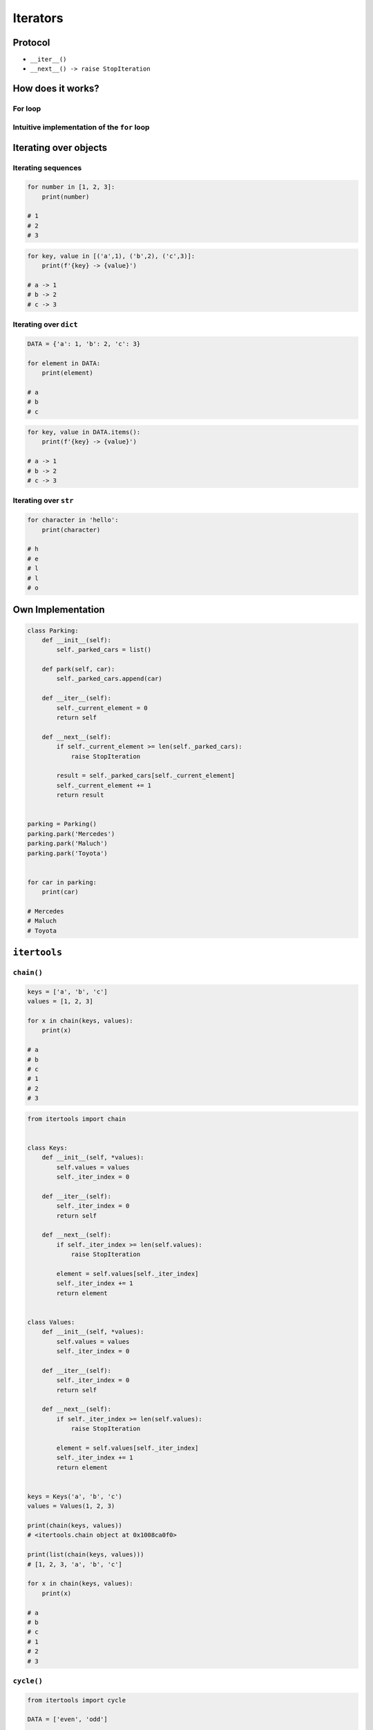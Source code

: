 .. _Iterators:

*********
Iterators
*********


Protocol
========
* ``__iter__()``
* ``__next__() -> raise StopIteration``


How does it works?
==================

For loop
--------
.. code-block:: python
    :caption: For loop

    DATA = [1, 2, 3]

    for current in DATA:
        print(current)

Intuitive implementation of the ``for`` loop
--------------------------------------------
.. code-block:: python
    :caption: Intuitive implementation of the ``for`` loop

    DATA = [1, 2, 3]

    try:

        current = DATA.__next__()
        print(current)

        current = DATA.__next__()
        print(current)

        current = DATA.__next__()
        print(current)

        current = DATA.__next__()
        print(current)

    except StopIteration:
        pass


Iterating over objects
======================

Iterating sequences
-------------------
.. code-block:: python

    for number in [1, 2, 3]:
        print(number)

    # 1
    # 2
    # 3

.. code-block:: python

    for key, value in [('a',1), ('b',2), ('c',3)]:
        print(f'{key} -> {value}')

    # a -> 1
    # b -> 2
    # c -> 3

Iterating over ``dict``
-----------------------
.. code-block:: python

    DATA = {'a': 1, 'b': 2, 'c': 3}

    for element in DATA:
        print(element)

    # a
    # b
    # c

.. code-block:: python

    for key, value in DATA.items():
        print(f'{key} -> {value}')

    # a -> 1
    # b -> 2
    # c -> 3

Iterating over ``str``
---------------------
.. code-block:: python

    for character in 'hello':
        print(character)

    # h
    # e
    # l
    # l
    # o


Own Implementation
==================
.. code-block:: python

    class Parking:
        def __init__(self):
            self._parked_cars = list()

        def park(self, car):
            self._parked_cars.append(car)

        def __iter__(self):
            self._current_element = 0
            return self

        def __next__(self):
            if self._current_element >= len(self._parked_cars):
                raise StopIteration

            result = self._parked_cars[self._current_element]
            self._current_element += 1
            return result


    parking = Parking()
    parking.park('Mercedes')
    parking.park('Maluch')
    parking.park('Toyota')


    for car in parking:
        print(car)

    # Mercedes
    # Maluch
    # Toyota


``itertools``
=============

``chain()``
-----------
.. code-block:: python

    keys = ['a', 'b', 'c']
    values = [1, 2, 3]

    for x in chain(keys, values):
        print(x)

    # a
    # b
    # c
    # 1
    # 2
    # 3

.. code-block:: python

    from itertools import chain


    class Keys:
        def __init__(self, *values):
            self.values = values
            self._iter_index = 0

        def __iter__(self):
            self._iter_index = 0
            return self

        def __next__(self):
            if self._iter_index >= len(self.values):
                raise StopIteration

            element = self.values[self._iter_index]
            self._iter_index += 1
            return element


    class Values:
        def __init__(self, *values):
            self.values = values
            self._iter_index = 0

        def __iter__(self):
            self._iter_index = 0
            return self

        def __next__(self):
            if self._iter_index >= len(self.values):
                raise StopIteration

            element = self.values[self._iter_index]
            self._iter_index += 1
            return element


    keys = Keys('a', 'b', 'c')
    values = Values(1, 2, 3)

    print(chain(keys, values))
    # <itertools.chain object at 0x1008ca0f0>

    print(list(chain(keys, values)))
    # [1, 2, 3, 'a', 'b', 'c']

    for x in chain(keys, values):
        print(x)

    # a
    # b
    # c
    # 1
    # 2
    # 3

``cycle()``
-----------
.. code-block:: python

    from itertools import cycle

    DATA = ['even', 'odd']

    for x in cycle(DATA):
        print(x)

    # even
    # odd
    # even
    # odd
    # even
    # ...

.. code-block:: python

    from itertools import cycle

    DATA = ['even', 'odd']

    for i, status in enumerate(cycle(DATA)):
        print(i, status)

    # 0, even
    # 1, odd
    # 2, even
    # ...


Assignments
===========

Range
-----
* Complexity level: easy
* Lines of code to write: 5 lines
* Estimated time of completion: 10 min
* Filename: :download:`solution/iterator_range.py`

:English:
    #. Write own implementation of a ``range()`` function
    #. Use iterator protocol
    #. Arguments: start, stop, step
    #. How to implement passing only stop argument?

:Polish:
    #. Zaimplementuj własne rozwiązanie ``range()``
    #. Use iterator protocol
    #. Argumenty: początek, koniec, krok
    #. Jak zaimplementować możliwość podawania tylko końca?

Own implementation
------------------
* Complexity level: easy
* Lines of code to write: 20 lines
* Estimated time of completion: 15 min
* Filename: :download:`solution/iterator_addressbook.py`

:English:
    #. For input data (see below)
    #. Modify classes to implement iterator

:Polish:
    #. Dla danych wejściowych (patrz poniżej)
    #. Zmodyfikuj klasy aby zaimplementować protokół iterator

:Input:
    .. code-block:: python
        :name: listing-iterators-ksiazka-adresowa
        :caption: Struktury danych książki adresowej

        from dataclasses import dataclass


        @dataclass
        class Contact:
            first_name: str
            last_name: str
            addresses: tuple = ()

        @dataclass
        class Address:
            center: str
            location: str


        DATA = Contact(first_name='Jan', last_name='Twardowski', addresses=(
            Address(center='Johnson Space Center', location='Houston, TX'),
            Address(center='Kennedy Space Center', location='Merritt Island, FL'),
            Address(center='Jet Propulsion Laboratory', location='Pasadena, CA'),
        ))

        for address in DATA:
            print(address)

        # Address(building='Johnson Space Center', location='Houston, TX')
        # Address(building='Kennedy Space Center', location='FL')
        # Address(building='Jet Propulsion Laboratory', location='Pasadena, CA')

